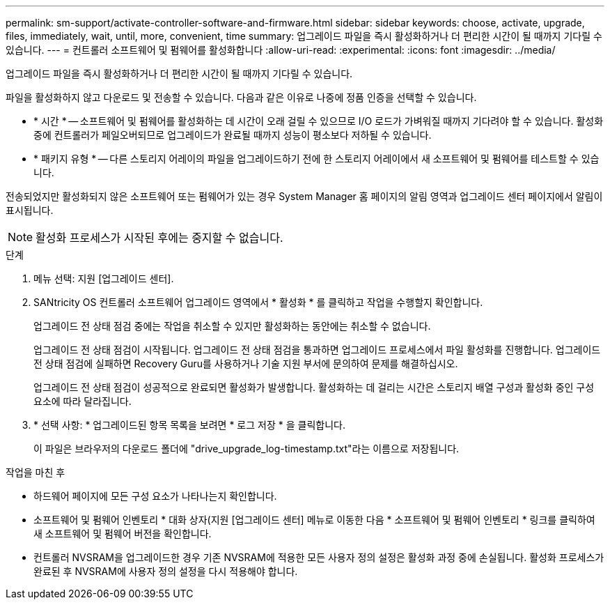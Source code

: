 ---
permalink: sm-support/activate-controller-software-and-firmware.html 
sidebar: sidebar 
keywords: choose, activate, upgrade, files, immediately, wait, until, more, convenient, time 
summary: 업그레이드 파일을 즉시 활성화하거나 더 편리한 시간이 될 때까지 기다릴 수 있습니다. 
---
= 컨트롤러 소프트웨어 및 펌웨어를 활성화합니다
:allow-uri-read: 
:experimental: 
:icons: font
:imagesdir: ../media/


[role="lead"]
업그레이드 파일을 즉시 활성화하거나 더 편리한 시간이 될 때까지 기다릴 수 있습니다.

파일을 활성화하지 않고 다운로드 및 전송할 수 있습니다. 다음과 같은 이유로 나중에 정품 인증을 선택할 수 있습니다.

* * 시간 * -- 소프트웨어 및 펌웨어를 활성화하는 데 시간이 오래 걸릴 수 있으므로 I/O 로드가 가벼워질 때까지 기다려야 할 수 있습니다. 활성화 중에 컨트롤러가 페일오버되므로 업그레이드가 완료될 때까지 성능이 평소보다 저하될 수 있습니다.
* * 패키지 유형 * -- 다른 스토리지 어레이의 파일을 업그레이드하기 전에 한 스토리지 어레이에서 새 소프트웨어 및 펌웨어를 테스트할 수 있습니다.


전송되었지만 활성화되지 않은 소프트웨어 또는 펌웨어가 있는 경우 System Manager 홈 페이지의 알림 영역과 업그레이드 센터 페이지에서 알림이 표시됩니다.

[NOTE]
====
활성화 프로세스가 시작된 후에는 중지할 수 없습니다.

====
.단계
. 메뉴 선택: 지원 [업그레이드 센터].
. SANtricity OS 컨트롤러 소프트웨어 업그레이드 영역에서 * 활성화 * 를 클릭하고 작업을 수행할지 확인합니다.
+
업그레이드 전 상태 점검 중에는 작업을 취소할 수 있지만 활성화하는 동안에는 취소할 수 없습니다.

+
업그레이드 전 상태 점검이 시작됩니다. 업그레이드 전 상태 점검을 통과하면 업그레이드 프로세스에서 파일 활성화를 진행합니다. 업그레이드 전 상태 점검에 실패하면 Recovery Guru를 사용하거나 기술 지원 부서에 문의하여 문제를 해결하십시오.

+
업그레이드 전 상태 점검이 성공적으로 완료되면 활성화가 발생합니다. 활성화하는 데 걸리는 시간은 스토리지 배열 구성과 활성화 중인 구성 요소에 따라 달라집니다.

. * 선택 사항: * 업그레이드된 항목 목록을 보려면 * 로그 저장 * 을 클릭합니다.
+
이 파일은 브라우저의 다운로드 폴더에 "drive_upgrade_log-timestamp.txt"라는 이름으로 저장됩니다.



.작업을 마친 후
* 하드웨어 페이지에 모든 구성 요소가 나타나는지 확인합니다.
* 소프트웨어 및 펌웨어 인벤토리 * 대화 상자(지원 [업그레이드 센터] 메뉴로 이동한 다음 * 소프트웨어 및 펌웨어 인벤토리 * 링크를 클릭하여 새 소프트웨어 및 펌웨어 버전을 확인합니다.
* 컨트롤러 NVSRAM을 업그레이드한 경우 기존 NVSRAM에 적용한 모든 사용자 정의 설정은 활성화 과정 중에 손실됩니다. 활성화 프로세스가 완료된 후 NVSRAM에 사용자 정의 설정을 다시 적용해야 합니다.


